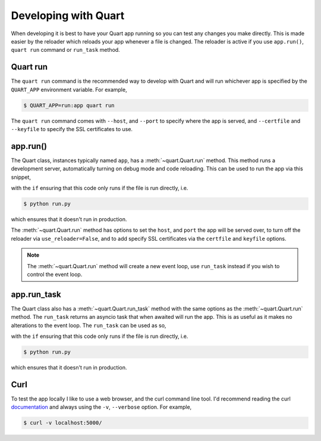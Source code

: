 .. _developing:

Developing with Quart
=====================

When developing it is best to have your Quart app running so you can
test any changes you make directly. This is made easier by the
reloader which reloads your app whenever a file is changed. The
reloader is active if you use ``app.run()``, ``quart run`` command or
``run_task`` method.


Quart run
---------

The ``quart run`` command is the recommended way to develop with Quart
and will run whichever app is specified by the ``QUART_APP``
environment variable. For example,

.. code-block:: python
    :caption: run.py

    from quart import Quart

    app = Quart(__name__)

    ...

.. code-block:: console

    $ QUART_APP=run:app quart run

The ``quart run`` command comes with ``--host``, and ``--port`` to
specify where the app is served, and ``--certfile`` and ``--keyfile``
to specify the SSL certificates to use.

app.run()
---------

The Quart class, instances typically named ``app``, has a
:meth:`~quart.Quart.run` method. This method runs a development server,
automatically turning on debug mode and code reloading. This can be
used to run the app via this snippet,

.. code-block:: python
    :caption: run.py

    from quart import Quart

    app = Quart(__name__)

    ...

    if __name__ == "__main__":
        app.run()

with the ``if`` ensuring that this code only runs if the file is run
directly, i.e.

.. code-block:: console

    $ python run.py

which ensures that it doesn't run in production.

The :meth:`~quart.Quart.run` method has options to set the ``host``,
and ``port`` the app will be served over, to turn off the reloader via
``use_reloader=False``, and to add specify SSL certificates via the
``certfile`` and ``keyfile`` options.

.. note::

   The :meth:`~quart.Quart.run` method will create a new event loop,
   use ``run_task`` instead if you wish to control the event loop.

app.run_task
------------

The Quart class also has a :meth:`~quart.Quart.run_task` method with
the same options as the :meth:`~quart.Quart.run` method. The
``run_task`` returns an asyncio task that when awaited will run the
app. This is as useful as it makes no alterations to the event
loop. The ``run_task`` can be used as so,

.. code-block:: python
    :caption: run.py

    import asyncio

    from quart import Quart

    app = Quart(__name__)

    ...

    if __name__ == "__main__":
        asyncio.run(app.run_task())

with the ``if`` ensuring that this code only runs if the file is run
directly, i.e.

.. code-block:: console

    $ python run.py

which ensures that it doesn't run in production.


Curl
----

To test the app locally I like to use a web browser, and the curl
command line tool. I'd recommend reading the curl `documentation
<https://curl.se/docs/>`_ and always using the ``-v``, ``--verbose``
option. For example,

.. code-block:: console

    $ curl -v localhost:5000/
